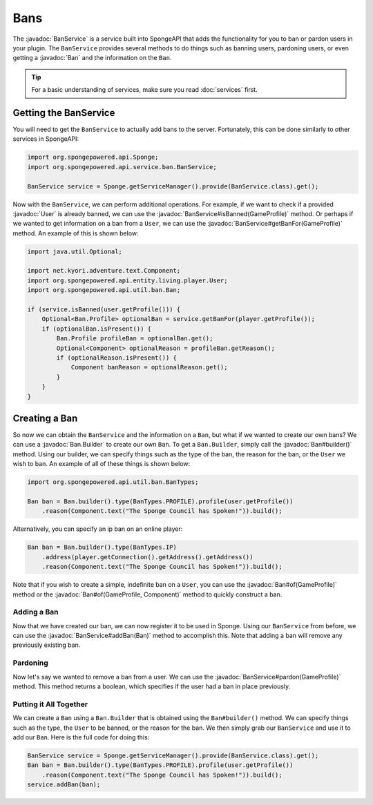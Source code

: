 ====
Bans
====

.. javadoc-import::
    net.kyori.adventure.text.Component
    org.spongepowered.api.entity.living.player.User
    org.spongepowered.api.profile.GameProfile
    org.spongepowered.api.service.ban.BanService
    org.spongepowered.api.util.ban.Ban
    org.spongepowered.api.util.ban.Ban.Builder

The :javadoc:`BanService` is a service built into SpongeAPI that adds the functionality for you to ban or pardon
users in your plugin. The ``BanService`` provides several methods to do things such as banning users, pardoning users,
or even getting a :javadoc:`Ban` and the information on the ``Ban``.

.. tip::

    For a basic understanding of services, make sure you read :doc:`services` first.

Getting the BanService
======================

You will need to get the ``BanService`` to actually add bans to the server. Fortunately, this can be done similarly to
other services in SpongeAPI:

.. code-block:: java
    
    import org.spongepowered.api.Sponge;
    import org.spongepowered.api.service.ban.BanService;
    
    BanService service = Sponge.getServiceManager().provide(BanService.class).get();

Now with the ``BanService``, we can perform additional operations. For example, if we want to check if a provided
:javadoc:`User` is already banned, we can use the :javadoc:`BanService#isBanned(GameProfile)` method. Or perhaps if we
wanted to get information on a ban from a ``User``, we can use the :javadoc:`BanService#getBanFor(GameProfile)` method.
An example of this is shown below:

.. code-block:: java
    
    import java.util.Optional;
    
    import net.kyori.adventure.text.Component;
    import org.spongepowered.api.entity.living.player.User;
    import org.spongepowered.api.util.ban.Ban;
    
    if (service.isBanned(user.getProfile())) {
        Optional<Ban.Profile> optionalBan = service.getBanFor(player.getProfile());
        if (optionalBan.isPresent()) {
            Ban.Profile profileBan = optionalBan.get();
            Optional<Component> optionalReason = profileBan.getReason();
            if (optionalReason.isPresent()) {
                Component banReason = optionalReason.get();
            }
        }
    }

Creating a Ban
==============

So now we can obtain the ``BanService`` and the information on a ``Ban``, but what if we wanted to create our own bans?
We can use a :javadoc:`Ban.Builder` to create our own ``Ban``. To get a ``Ban.Builder``, simply call the
:javadoc:`Ban#builder()` method. Using our builder, we can specify things such as the type of the ban, the reason for
the ban, or the ``User`` we wish to ban. An example of all of these things is shown below:

.. code-block:: java
    
    import org.spongepowered.api.util.ban.BanTypes;
    
    Ban ban = Ban.builder().type(BanTypes.PROFILE).profile(user.getProfile())
        .reason(Component.text("The Sponge Council has Spoken!")).build();

Alternatively, you can specify an ip ban on an online player:

.. code-block:: java
    
    Ban ban = Ban.builder().type(BanTypes.IP)
        .address(player.getConnection().getAddress().getAddress())
        .reason(Component.text("The Sponge Council has Spoken!")).build();

Note that if you wish to create a simple, indefinite ban on a ``User``, you can use the :javadoc:`Ban#of(GameProfile)`
method or the :javadoc:`Ban#of(GameProfile, Component)` method to quickly construct a ban.

Adding a Ban
~~~~~~~~~~~~

Now that we have created our ban, we can now register it to be used in Sponge. Using our ``BanService`` from before, we
can use the :javadoc:`BanService#addBan(Ban)` method to accomplish this. Note that adding a ban will remove any
previously existing ban.

Pardoning
~~~~~~~~~

Now let's say we wanted to remove a ban from a user. We can use the :javadoc:`BanService#pardon(GameProfile)` method.
This method returns a boolean, which specifies if the user had a ban in place previously.

Putting it All Together
~~~~~~~~~~~~~~~~~~~~~~~

We can create a ``Ban`` using a ``Ban.Builder`` that is obtained using the ``Ban#builder()`` method. We can specify
things such as the type, the ``User`` to be banned, or the reason for the ban. We then simply grab our ``BanService``
and use it to add our ``Ban``. Here is the full code for doing this:

.. code-block:: java
    
    BanService service = Sponge.getServiceManager().provide(BanService.class).get();
    Ban ban = Ban.builder().type(BanTypes.PROFILE).profile(user.getProfile())
        .reason(Component.text("The Sponge Council has Spoken!")).build();
    service.addBan(ban);
